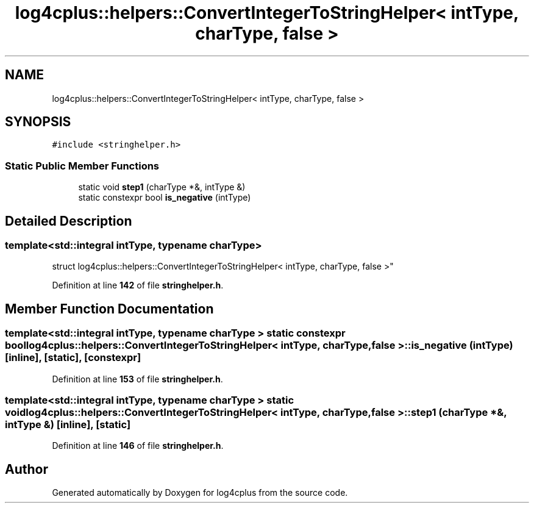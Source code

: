 .TH "log4cplus::helpers::ConvertIntegerToStringHelper< intType, charType, false >" 3 "Fri Sep 20 2024" "Version 3.0.0" "log4cplus" \" -*- nroff -*-
.ad l
.nh
.SH NAME
log4cplus::helpers::ConvertIntegerToStringHelper< intType, charType, false >
.SH SYNOPSIS
.br
.PP
.PP
\fC#include <stringhelper\&.h>\fP
.SS "Static Public Member Functions"

.in +1c
.ti -1c
.RI "static void \fBstep1\fP (charType *&, intType &)"
.br
.ti -1c
.RI "static constexpr bool \fBis_negative\fP (intType)"
.br
.in -1c
.SH "Detailed Description"
.PP 

.SS "template<std::integral intType, typename charType>
.br
struct log4cplus::helpers::ConvertIntegerToStringHelper< intType, charType, false >"
.PP
Definition at line \fB142\fP of file \fBstringhelper\&.h\fP\&.
.SH "Member Function Documentation"
.PP 
.SS "template<std::integral intType, typename charType > static constexpr bool \fBlog4cplus::helpers::ConvertIntegerToStringHelper\fP< intType, charType, false >::is_negative (intType)\fC [inline]\fP, \fC [static]\fP, \fC [constexpr]\fP"

.PP
Definition at line \fB153\fP of file \fBstringhelper\&.h\fP\&.
.SS "template<std::integral intType, typename charType > static void \fBlog4cplus::helpers::ConvertIntegerToStringHelper\fP< intType, charType, false >::step1 (charType *&, intType &)\fC [inline]\fP, \fC [static]\fP"

.PP
Definition at line \fB146\fP of file \fBstringhelper\&.h\fP\&.

.SH "Author"
.PP 
Generated automatically by Doxygen for log4cplus from the source code\&.
